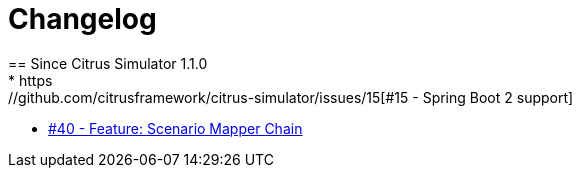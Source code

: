 [[changes-new]]
= Changelog
== Since Citrus Simulator 1.1.0
* https://github.com/citrusframework/citrus-simulator/issues/15[#15 - Spring Boot 2 support]
* https://github.com/citrusframework/citrus-simulator/pull/40[#40 - Feature: Scenario Mapper Chain]
